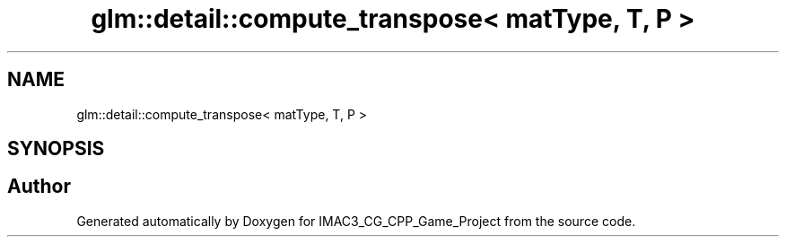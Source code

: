 .TH "glm::detail::compute_transpose< matType, T, P >" 3 "Fri Dec 14 2018" "IMAC3_CG_CPP_Game_Project" \" -*- nroff -*-
.ad l
.nh
.SH NAME
glm::detail::compute_transpose< matType, T, P >
.SH SYNOPSIS
.br
.PP


.SH "Author"
.PP 
Generated automatically by Doxygen for IMAC3_CG_CPP_Game_Project from the source code\&.
